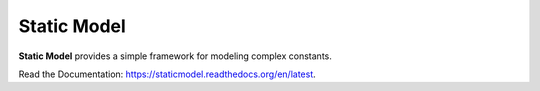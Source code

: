 ************
Static Model
************

**Static Model** provides a simple framework for modeling complex constants.

Read the Documentation: https://staticmodel.readthedocs.org/en/latest.

